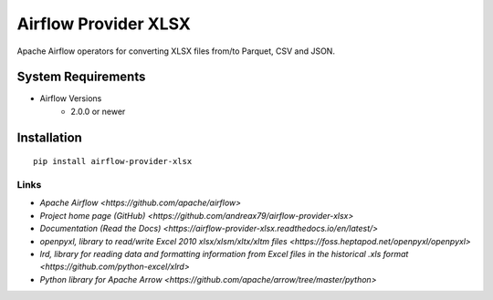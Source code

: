 Airflow Provider XLSX
=====================

Apache Airflow operators for converting XLSX files from/to Parquet, CSV and JSON.


System Requirements
-------------------

* Airflow Versions
    * 2.0.0 or newer

Installation
------------
::

    pip install airflow-provider-xlsx


Links
~~~~~

* `Apache Airflow <https://github.com/apache/airflow>`
* `Project home page (GitHub) <https://github.com/andreax79/airflow-provider-xlsx>`
* `Documentation (Read the Docs) <https://airflow-provider-xlsx.readthedocs.io/en/latest/>`
* `openpyxl, library to read/write Excel 2010 xlsx/xlsm/xltx/xltm files <https://foss.heptapod.net/openpyxl/openpyxl>`
* `lrd, library for reading data and formatting information from Excel files in the historical .xls format <https://github.com/python-excel/xlrd>`
* `Python library for Apache Arrow <https://github.com/apache/arrow/tree/master/python>`
